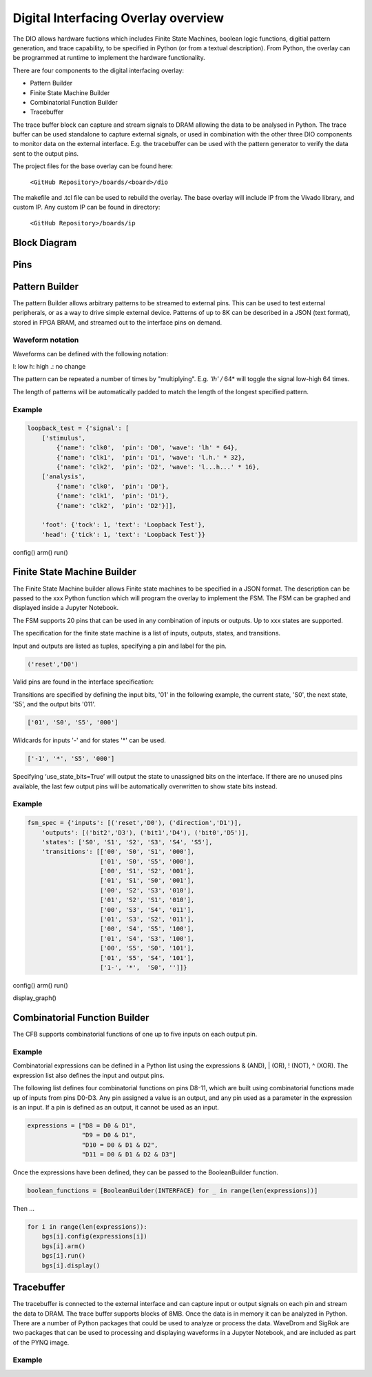  
Digital Interfacing Overlay overview
======================================


The DIO allows hardware fuctions which includes Finite State Machines, boolean logic functions, digitial pattern generation, and trace capability, to be specified in Python (or from a textual description). From Python, the overlay can be programmed at runtime to implement the hardware functionality. 

There are four components to the digital interfacing overlay:

* Pattern Builder
* Finite State Machine Builder
* Combinatorial Function Builder
* Tracebuffer

The trace buffer block can capture and stream signals to DRAM allowing the data to be analysed in Python. The trace buffer can be used standalone to capture external signals, or used in combination with the other three DIO components to monitor data on the external interface. E.g. the tracebuffer can be used with the pattern generator to verify the data sent to the output pins. 


The project files for the base overlay can be found here:

    ``<GitHub Repository>/boards/<board>/dio``


The makefile and .tcl file can be used to rebuild the overlay. The base overlay will include IP from the Vivado library, and custom IP. Any custom IP can be found in directory:

    ``<GitHub Repository>/boards/ip`` 



Block Diagram
-----------------------



Pins
------------------------

Pattern Builder
-------------------------------------------

The pattern Builder allows arbitrary patterns to be streamed to external pins. This can be used to test external peripherals, or as a way to drive simple external device. Patterns of up to 8K can be described in a JSON (text format), stored in FPGA BRAM, and streamed out to the interface pins on demand.  


Waveform notation
^^^^^^^^^^^^^^^^^^^^^

Waveforms can be defined with the following notation:

l: low
h: high
.: no change

The pattern can be repeated a number of times by "multiplying". E.g. *'lh' /* 64* will toggle the signal low-high 64 times.  

The length of patterns will be automatically padded to match the length of the longest specified pattern. 

Example 
^^^^^^^^^^^^^^^^^^^^^

.. code-block:: Python

    loopback_test = {'signal': [
        ['stimulus',
            {'name': 'clk0',  'pin': 'D0', 'wave': 'lh' * 64},
            {'name': 'clk1',  'pin': 'D1', 'wave': 'l.h.' * 32},
            {'name': 'clk2',  'pin': 'D2', 'wave': 'l...h...' * 16},      
        ['analysis',
            {'name': 'clk0',  'pin': 'D0'},
            {'name': 'clk1',  'pin': 'D1'},
            {'name': 'clk2',  'pin': 'D2'}]], 

        'foot': {'tock': 1, 'text': 'Loopback Test'},
        'head': {'tick': 1, 'text': 'Loopback Test'}}

config()
arm()
run()

Finite State Machine Builder
-------------------------------------------

The Finite State Machine builder allows Finite state machines to be specified in a JSON format. The description can be passed to the xxx Python function which will program the overlay to implement the FSM. The FSM can be graphed and displayed inside a Jupyter Notebook. 

The FSM supports 20 pins that can be used in any combination of inputs or outputs. Up to xxx states are supported. 


The specification for the finite state machine is a list of inputs, outputs, states, and transitions. 

Input and outputs are listed as tuples, specifying a pin and label for the pin. 

.. code-block:: Python

    ('reset','D0')
    
Valid pins are found in the interface specification:

Transitions  are specified by defining the input bits, '01' in the following example, the current state, 'S0', the next state, 'S5', and the output bits '011'.
    
.. code-block:: Python

    ['01', 'S0', 'S5', '000']
    

Wildcards for inputs '-' and for states '\*' can be used. 

.. code-block:: Python

    ['-1', '*', 'S5', '000']

Specifying ‘use_state_bits=True’ will output the state to unassigned bits on the interface. If there are no unused pins available, the last few output pins will be automatically overwritten to show state bits instead. 

Example 
^^^^^^^^^^^^^^^^^^^^^
     
.. code-block:: Python

    fsm_spec = {'inputs': [('reset','D0'), ('direction','D1')],
        'outputs': [('bit2','D3'), ('bit1','D4'), ('bit0','D5')],
        'states': ['S0', 'S1', 'S2', 'S3', 'S4', 'S5'],
        'transitions': [['00', 'S0', 'S1', '000'],
                        ['01', 'S0', 'S5', '000'],
                        ['00', 'S1', 'S2', '001'],
                        ['01', 'S1', 'S0', '001'],
                        ['00', 'S2', 'S3', '010'],
                        ['01', 'S2', 'S1', '010'],
                        ['00', 'S3', 'S4', '011'],
                        ['01', 'S3', 'S2', '011'],
                        ['00', 'S4', 'S5', '100'],
                        ['01', 'S4', 'S3', '100'],
                        ['00', 'S5', 'S0', '101'],
                        ['01', 'S5', 'S4', '101'],
                        ['1-', '*',  'S0', '']]}

config()
arm()
run()                       

display_graph()

                        

Combinatorial Function Builder
-------------------------------------------

The CFB supports combinatorial functions of one up to five inputs on each output pin. 

Example 
^^^^^^^^^^^^^^^^^^^^^

Combinatorial expressions can be defined in a Python list using the expressions & (AND), | (OR), ! (NOT), ^ (XOR). The expression list also defines the input and output pins. 
 
The following list defines four combinatorial functions on pins D8-11, which are built using combinatorial functions made up of inputs from pins D0-D3. Any pin assigned a value is an output, and any pin used as a parameter in the expression is an input. If a pin is defined as an output, it cannot be used as an input.


.. code-block:: Python

    expressions = ["D8 = D0 & D1",
                   "D9 = D0 & D1",
                   "D10 = D0 & D1 & D2",
                   "D11 = D0 & D1 & D2 & D3"]

Once the expressions have been defined, they can be passed to the BooleanBuilder function.

.. code-block:: Python

    boolean_functions = [BooleanBuilder(INTERFACE) for _ in range(len(expressions))]

Then ...

.. code-block:: Python

    for i in range(len(expressions)): 
        bgs[i].config(expressions[i]) 
        bgs[i].arm() 
        bgs[i].run() 
        bgs[i].display()



Tracebuffer
-------------------------------------------

The tracebuffer is connected to the external interface and can capture input or output signals on each pin and stream the data to DRAM. The trace buffer supports blocks of 8MB. Once the data is in memory it can be analyzed in Python. There are a number of Python packages that could be used to analyze or process the data. WaveDrom and SigRok are two packages that can be used to processing and displaying waveforms in a Jupyter Notebook, and are included as part of the PYNQ image. 

Example 
^^^^^^^^^^^^^^^^^^^^

